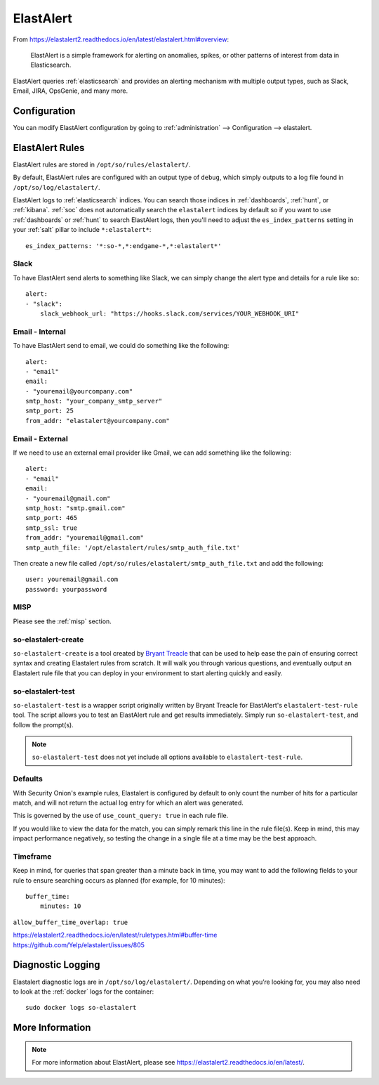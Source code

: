 .. _elastalert:

ElastAlert
==========

From https://elastalert2.readthedocs.io/en/latest/elastalert.html#overview:

    ElastAlert is a simple framework for alerting on anomalies, spikes, or other patterns of interest from data in Elasticsearch.

ElastAlert queries :ref:`elasticsearch` and provides an alerting mechanism with multiple output types, such as Slack, Email, JIRA, OpsGenie, and many more.

Configuration
-------------

You can modify ElastAlert configuration by going to :ref:`administration` --> Configuration --> elastalert.

.. image:: images/61_config.png
  :target: _images/61_config.png

ElastAlert Rules
----------------

ElastAlert rules are stored in ``/opt/so/rules/elastalert/``.

By default, ElastAlert rules are configured with an output type of ``debug``, which simply outputs to a log file found in ``/opt/so/log/elastalert/``.

ElastAlert logs to :ref:`elasticsearch` indices. You can search those indices in :ref:`dashboards`, :ref:`hunt`, or :ref:`kibana`. :ref:`soc` does not automatically search the ``elastalert`` indices by default so if you want to use :ref:`dashboards` or :ref:`hunt` to search ElastAlert logs, then you'll need to adjust the ``es_index_patterns`` setting in your :ref:`salt` pillar to include ``*:elastalert*``:

::

    es_index_patterns: '*:so-*,*:endgame-*,*:elastalert*'

Slack
~~~~~

To have ElastAlert send alerts to something like Slack, we can simply change the alert type and details for a rule like so:

::

    alert:
    - "slack":
        slack_webhook_url: "https://hooks.slack.com/services/YOUR_WEBHOOK_URI"

Email - Internal
~~~~~~~~~~~~~~~~

To have ElastAlert send to email, we could do something like the following:

::

    alert:
    - "email"
    email:
    - "youremail@yourcompany.com"
    smtp_host: "your_company_smtp_server"
    smtp_port: 25
    from_addr: "elastalert@yourcompany.com"

Email - External
~~~~~~~~~~~~~~~~

If we need to use an external email provider like Gmail, we can add something like the following:

::

    alert:
    - "email"
    email:
    - "youremail@gmail.com"
    smtp_host: "smtp.gmail.com"
    smtp_port: 465
    smtp_ssl: true
    from_addr: "youremail@gmail.com"
    smtp_auth_file: '/opt/elastalert/rules/smtp_auth_file.txt'

Then create a new file called ``/opt/so/rules/elastalert/smtp_auth_file.txt`` and add the following:

::

    user: youremail@gmail.com
    password: yourpassword   

MISP
~~~~

Please see the :ref:`misp` section.

so-elastalert-create
~~~~~~~~~~~~~~~~~~~~

``so-elastalert-create`` is a tool created by `Bryant Treacle <https://github.com/bryant-treacle/so-elastalert-create>`__ that can be used to help ease the pain of ensuring correct syntax and creating Elastalert rules from scratch. It will walk you through various questions, and eventually output an Elastalert rule file that you can deploy in your environment to start alerting quickly and easily.

so-elastalert-test
~~~~~~~~~~~~~~~~~~~~

``so-elastalert-test`` is a wrapper script originally written by Bryant Treacle for ElastAlert's ``elastalert-test-rule`` tool.  The script allows you to test an ElastAlert rule and get results immediately. Simply run ``so-elastalert-test``, and follow the prompt(s).

.. note::

    ``so-elastalert-test`` does not yet include all options available to ``elastalert-test-rule``.

Defaults
~~~~~~~~

With Security Onion's example rules, Elastalert is configured by default to only count the number of hits for a particular match, and will not return the actual log entry for which an alert was generated.

This is governed by the use of ``use_count_query: true`` in each rule file.

If you would like to view the data for the match, you can simply remark this line in the rule file(s). Keep in mind, this may impact performance negatively, so testing the change in a single file at a time may be the best approach.

Timeframe
~~~~~~~~~

Keep in mind, for queries that span greater than a minute back in time, you may want to add the following fields to your rule to ensure searching occurs as planned (for example, for 10 minutes):

::

    buffer_time:   
        minutes: 10   

``allow_buffer_time_overlap: true``

| https://elastalert2.readthedocs.io/en/latest/ruletypes.html#buffer-time
| https://github.com/Yelp/elastalert/issues/805

Diagnostic Logging
------------------

Elastalert diagnostic logs are in ``/opt/so/log/elastalert/``. Depending on what you’re looking for, you may also need to look at the :ref:`docker` logs for the container:

::

	sudo docker logs so-elastalert

More Information
----------------

.. note::

    For more information about ElastAlert, please see https://elastalert2.readthedocs.io/en/latest/.
